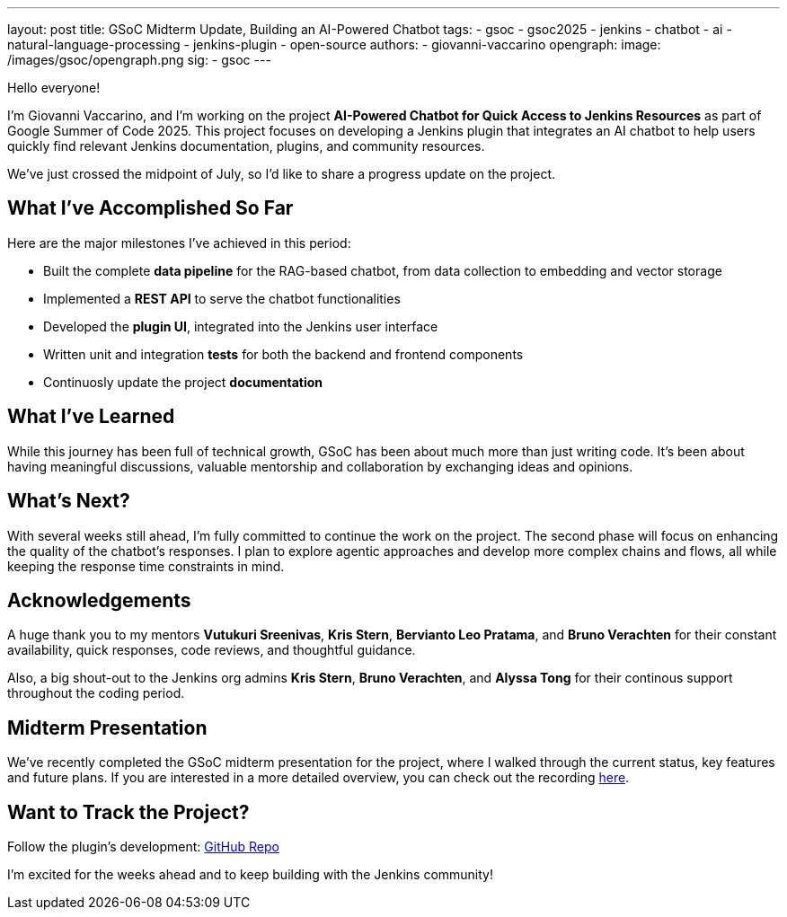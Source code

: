 ---
layout: post
title: GSoC Midterm Update, Building an AI-Powered Chatbot
tags:
  - gsoc
  - gsoc2025
  - jenkins
  - chatbot
  - ai
  - natural-language-processing
  - jenkins-plugin
  - open-source
authors:
  - giovanni-vaccarino
opengraph:
  image: /images/gsoc/opengraph.png
sig:
  - gsoc
---

Hello everyone!

I'm Giovanni Vaccarino, and I’m working on the project *AI-Powered Chatbot for Quick Access to Jenkins Resources* as part of Google Summer of Code 2025. This project focuses on developing a Jenkins plugin that integrates an AI chatbot to help users quickly find relevant Jenkins documentation, plugins, and community resources.

We've just crossed the midpoint of July, so I'd like to share a progress update on the project.

== What I've Accomplished So Far

Here are the major milestones I've achieved in this period:

* Built the complete *data pipeline* for the RAG-based chatbot, from data collection to embedding and vector storage
* Implemented a *REST API* to serve the chatbot functionalities
* Developed the *plugin UI*, integrated into the Jenkins user interface
* Written unit and integration *tests* for both the backend and frontend components
* Continuosly update the project *documentation*

== What I've Learned

While this journey has been full of technical growth, GSoC has been about much more than just writing code. It’s been about having meaningful discussions, valuable mentorship and collaboration by exchanging ideas and opinions.

== What's Next?

With several weeks still ahead, I'm fully committed to continue the work on the project. The second phase will focus on enhancing the quality of the chatbot's responses. I plan to explore agentic approaches and develop more complex chains and flows, all while keeping the response time constraints in mind.

== Acknowledgements

A huge thank you to my mentors *Vutukuri Sreenivas*, *Kris Stern*, *Bervianto Leo Pratama*, and *Bruno Verachten* for their constant availability, quick responses, code reviews, and thoughtful guidance.

Also, a big shout-out to the Jenkins org admins *Kris Stern*, *Bruno Verachten*, and *Alyssa Tong* for their continous support throughout the coding period.

== Midterm Presentation

We've recently completed the GSoC midterm presentation for the project, where I walked through the current status, key features and future plans. If you are interested in a more detailed overview, you can check out the recording https://youtube.com/add-presentation-link[here].

== Want to Track the Project?

Follow the plugin's development: https://github.com/jenkinsci/resources-ai-chatbot-plugin[GitHub Repo]

I'm excited for the weeks ahead and to keep building with the Jenkins community!
